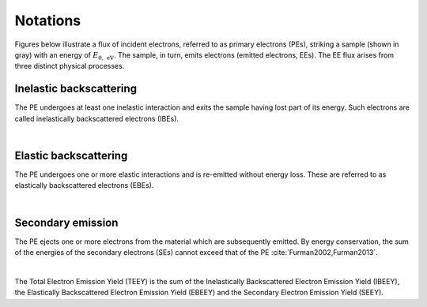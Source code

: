 .. _notations-link:


Notations
---------

Figures below illustrate a flux of incident electrons, referred to as primary electrons (PEs), striking a sample (shown in gray) with an energy of :math:`E_{0,\,\mathrm{eV}}`.
The sample, in turn, emits electrons (emitted electrons, EEs).
The EE flux arises from three distinct physical processes.



Inelastic backscattering
************************

The PE undergoes at least one inelastic interaction and exits the sample having lost part of its energy.
Such electrons are called inelastically backscattered electrons (IBEs).

.. image:: ../_static/IBE.png
  :width: 300
  :align: center

|

Elastic backscattering
**********************

The PE undergoes one or more elastic interactions and is re-emitted without energy loss.
These are referred to as elastically backscattered electrons (EBEs).

.. image:: ../_static/EBE.png
  :width: 300
  :align: center

|

Secondary emission
******************

The PE ejects one or more electrons from the material which are subsequently emitted.
By energy conservation, the sum of the energies of the secondary electrons (SEs) cannot exceed that of the PE :cite:`Furman2002,Furman2013`.

.. image:: ../_static/IBE.png
  :width: 300
  :align: center

|

The Total Electron Emission Yield (TEEY) is the sum of the Inelastically Backscattered Electron Emission Yield (IBEEY), the Elastically Backscattered Electron Emission Yield (EBEEY) and the Secondary Electron Emission Yield (SEEY).
